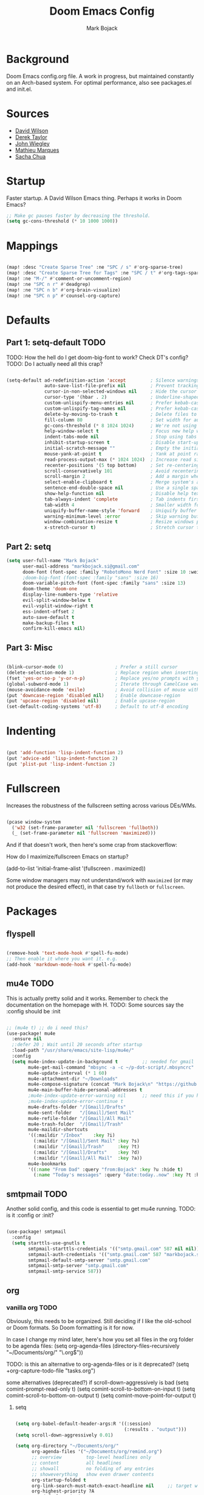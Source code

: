 #+TITLE: Doom Emacs Config
#+AUTHOR: Mark Bojack
#+EMAIL: markbojack@outlook.com
#+DESCRIPTION: Personal config.org document for Doom Emacs (v2.0.9)
#+STARTUP: overview
#+PROPERTY: header-args :results silent

* Background
Doom Emacs config.org file.  A work in progress, but maintained constantly on an Arch-based system.
For optimal performance, also see packages.el and init.el.

* Sources
- [[https://github.com/daviwil][David Wilson]]
- [[https://gitlab.com/dwt1][Derek Taylor]]
- [[https://github.com/jwiegley/dot-emacs/][John Wiegley]]
- [[https://github.com/angrybacon/dotemacs][Mathieu Marques]]
- [[https://github.com/sachac][Sacha Chua]]

* Startup

Faster startup.  A David Wilson Emacs thing.  Perhaps it works in Doom Emacs?

#+begin_src emacs-lisp :tangle yes
;; Make gc pauses faster by decreasing the threshold.
(setq gc-cons-threshold (* 10 1000 1000))
#+end_src

* Mappings

#+begin_src emacs-lisp :tangle yes

(map! :desc "Create Sparse Tree" :ne "SPC / s" #'org-sparse-tree)
(map! :desc "Create Sparse Tree for Tags" :ne "SPC / t" #'org-tags-sparse-tree)
(map! :ne "M-/" #'comment-or-uncomment-region)
(map! :ne "SPC n r" #'deadgrep)
(map! :ne "SPC n b" #'org-brain-visualize)
(map! :ne "SPC n p" #'counsel-org-capture)

#+end_src

* Defaults

** Part 1: setq-default :TODO:

TODO: How the hell do I get doom-big-font to work?  Check DT's config?
TODO: Do I actually need all this crap?

#+begin_src emacs-lisp :tangle yes

(setq-default ad-redefinition-action 'accept         ; Silence warnings for redefinition
              auto-save-list-file-prefix nil         ; Prevent tracking for auto-saves
              cursor-in-non-selected-windows nil     ; Hide the cursor in inactive windows
              cursor-type '(hbar . 2)                ; Underline-shaped cursor
              custom-unlispify-menu-entries nil      ; Prefer kebab-case for titles
              custom-unlispify-tag-names nil         ; Prefer kebab-case for symbols
              delete-by-moving-to-trash t            ; Delete files to trash
              fill-column 80                         ; Set width for automatic line breaks
              gc-cons-threshold (* 8 1024 1024)      ; We're not using Game Boys anymore
              help-window-select t                   ; Focus new help windows when opened
              indent-tabs-mode nil                   ; Stop using tabs to indent
              inhibit-startup-screen t               ; Disable start-up screen
              initial-scratch-message ""             ; Empty the initial *scratch* buffer
              mouse-yank-at-point t                  ; Yank at point rather than pointer
              read-process-output-max (* 1024 1024)  ; Increase read size per process
              recenter-positions '(5 top bottom)     ; Set re-centering positions
              scroll-conservatively 101              ; Avoid recentering when scrolling far
              scroll-margin 2                        ; Add a margin when scrolling vertically
              select-enable-clipboard t              ; Merge system's and Emacs' clipboard
              sentence-end-double-space nil          ; Use a single space after dots
              show-help-function nil                 ; Disable help text everywhere
              tab-always-indent 'complete            ; Tab indents first then tries completions
              tab-width 4                            ; Smaller width for tab characters
              uniquify-buffer-name-style 'forward    ; Uniquify buffer names
              warning-minimum-level :error           ; Skip warning buffers
              window-combination-resize t            ; Resize windows proportionally
              x-stretch-cursor t)                    ; Stretch cursor to the glyph width

#+end_src

** Part 2: setq

#+begin_src emacs-lisp :tangle yes
(setq user-full-name "Mark Bojack"
      user-mail-address "markbojack.si@gmail.com"
      doom-font (font-spec :family "RobotoMono Nerd Font" :size 10 :weight 'bold)
      ;doom-big-font (font-spec :family "sans" :size 16)
      doom-variable-pitch-font (font-spec :family "sans" :size 13)
      doom-theme 'doom-one
      display-line-numbers-type 'relative
      evil-split-window-below t
      evil-vsplit-window-right t
      ess-indent-offset 2
      auto-save-default t
      make-backup-files t
      confirm-kill-emacs nil)

#+end_src

** Part 3: Misc

#+begin_src emacs-lisp :tangle yes

(blink-cursor-mode 0)                   ; Prefer a still cursor
(delete-selection-mode 1)               ; Replace region when inserting text
(fset 'yes-or-no-p 'y-or-n-p)           ; Replace yes/no prompts with y/n
(global-subword-mode 1)                 ; Iterate through CamelCase words
(mouse-avoidance-mode 'exile)           ; Avoid collision of mouse with point
(put 'downcase-region 'disabled nil)    ; Enable downcase-region
(put 'upcase-region 'disabled nil)      ; Enable upcase-region
(set-default-coding-systems 'utf-8)     ; Default to utf-8 encoding

#+end_src

* Indenting

#+begin_src emacs-lisp :tangle yes

(put 'add-function 'lisp-indent-function 2)
(put 'advice-add 'lisp-indent-function 2)
(put 'plist-put 'lisp-indent-function 2)

#+end_src

* Fullscreen

Increases the robustness of the fullscreen setting across various DEs/WMs.

#+begin_src emacs-lisp :tangle yes

(pcase window-system
  ('w32 (set-frame-parameter nil 'fullscreen 'fullboth))
  (_ (set-frame-parameter nil 'fullscreen 'maximized)))

#+end_src

And if that doesn't work, then here's some crap from stackoverflow:

How do I maximize/fullscreen Emacs on startup?

(add-to-list 'initial-frame-alist '(fullscreen . maximized))

Some window managers may not understand/work with =maximized= (or may not
produce the desired effect), in that case try ~fullboth~ or ~fullscreen~.

* Packages

** flyspell


#+begin_src emacs-lisp :tangle yes

(remove-hook 'text-mode-hook #'spell-fu-mode)
;; Then enable it where you want it. e.g.
(add-hook 'markdown-mode-hook #'spell-fu-mode)

#+end_src

** mu4e :TODO:

This is actually pretty solid and it works.  Remember to check the documentation on the homepage with H.
TODO: Some sources say the :config should be :init

#+begin_src emacs-lisp :tangle yes

;; (mu4e t) ;; do i need this?
(use-package! mu4e
  :ensure nil
  ;:defer 20 ; Wait until 20 seconds after startup
  :load-path "/usr/share/emacs/site-lisp/mu4e/"
  :config
  (setq mu4e-index-update-in-background t         ;; needed for gmail
        mu4e-get-mail-command "mbsync -a -c ~/p-dot-script/.mbsyncrc"     ;; bc i has custom .mbsyncrc
        mu4e-update-interval (* 1 60)
        mu4e-attachment-dir "~/Downloads"
        mu4e-compose-signature (concat "Mark Bojack\n" "https://github.com/markbojack\n" "Sent with mu4e from Doom Emacs\n")
        mu4e-main-buffer-hide-personal-addresses t
        ;mu4e-index-update-error-warning nil      ;; need this if you have gpg2 encrypted pass in your ~/.mbsyncrc
        ;mu4e-index-update-error-continue t
        mu4e-drafts-folder "/[Gmail]/Drafts"
        mu4e-sent-folder   "/[Gmail]/Sent Mail"
        mu4e-refile-folder "/[Gmail]/All Mail"
        mu4e-trash-folder  "/[Gmail]/Trash"
        mu4e-maildir-shortcuts
        '((:maildir "/Inbox"    :key ?i)
          (:maildir "/[Gmail]/Sent Mail" :key ?s)
          (:maildir "/[Gmail]/Trash"     :key ?t)
          (:maildir "/[Gmail]/Drafts"    :key ?d)
          (:maildir "/[Gmail]/All Mail"  :key ?a))
        mu4e-bookmarks
        '((:name "From Dad" :query "from:Bojack" :key ?u :hide t)
          (:name "Today's messages" :query "date:today..now" :key ?t :hide t))))

#+end_src

** smtpmail :TODO:

Another solid config, and this code is essential to get mu4e running.
TODO: is it :config or :init?

#+begin_src emacs-lisp :tangle yes

(use-package! smtpmail
  :config
  (setq starttls-use-gnutls t
        smtpmail-starttls-credentials '(("smtp.gmail.com" 587 nil nil))
        smtpmail-auth-credentials '(("smtp.gmail.com" 587 "markbojack.si@gmail.com" nil))
        smtpmail-default-smtp-server "smtp.gmail.com"
        smtpmail-smtp-server "smtp.gmail.com"
        smtpmail-smtp-service 587))

#+end_src

** org

*** vanilla org :TODO:

Obviously, this needs to be organized.  Still deciding if I like the old-school or Doom formats.  So Doom formatting is it for now.

In case I change my mind later, here's how you set all files in the org folder to be agenda files:
(setq org-agenda-files (directory-files-recursively "~/Documents/org/" "\.org$"))

TODO: is this an alternative to org-agenda-files or is it deprecated?
(setq +org-capture-todo-file "tasks.org")

some alternatives (deprecated?) if scroll-down-aggressively is bad
  (setq comint-prompt-read-only t)
  (setq comint-scroll-to-bottom-on-input t)
  (setq comint-scroll-to-bottom-on-output t)
  (setq comint-move-point-for-output t)


**** setq

#+begin_src emacs-lisp :tangle yes

(setq org-babel-default-header-args:R '((:session)
                                        (:results . "output")))
(setq scroll-down-aggressively 0.01)

(setq org-directory "~/Documents/org/"
      org-agenda-files '("~/Documents/org/remind.org")
      ;; overview         top-level headlines only
      ;; content          all headlines
      ;; showall          no folding of any entries
      ;; showeverything   show even drawer contents
      org-startup-folded t
      org-link-search-must-match-exact-headline nil     ;; target words with a link
      org-highest-priority ?A
      org-default-priority ?B
      org-lowest-priority ?C                            ;; does this really have to be ?E by default?
      org-ellipsis " ▾ "
      org-bullets-bullet-list '("·")
      org-tags-column -80
      org-agenda-files (ignore-errors (directory-files +org-dir t "\\.org$" t))
      org-log-done 'time
      org-refile-targets (quote ((nil :maxlevel . 1)))
      org-tags-column -80
      org-agenda-skip-scheduled-if-done t
      org-priority-faces '((65 :foreground "#e45649")   ;; 65 in ASCII is A, etc or type ?A, ?B, etc
                           (66 :foreground "#da8548")
                           (67 :foreground "#0098dd"))
      org-capture-templates '(("x" "Note" entry
                               (file+olp+datetree "journal.org")
                               "**** [ ] %U %?" :prepend t :kill-buffer t)
                              ("t" "Task" entry
                               (file+headline "tasks.org" "Inbox")
                               "* [ ] %?\n%i" :prepend t :kill-buffer t)))

#+end_src

**** hook

#+begin_src emacs-lisp :tangle yes

;; (add-hook! 'org-mode-hook #'+org-pretty-mode #'mixed-pitch-mode)  ;;  i don't like this
(add-hook! 'org-mode-hook (company-mode -1))
(add-hook! 'org-capture-mode-hook (company-mode -1))

#+end_src

**** popup rules

#+begin_src emacs-lisp :tangle yes

(set-popup-rule! "^\\*Org Agenda" :side 'bottom :size 0.90 :select t :ttl nil)
(set-popup-rule! "^CAPTURE.*\\.org$" :side 'bottom :size 0.90 :select t :ttl nil)

#+end_src

**** after

#+begin_src emacs-lisp :tangle yes

(after! org
  (set-face-attribute 'org-link nil
                      :weight 'normal
                      :background nil)
  (set-face-attribute 'org-code nil
                      :foreground "#a9a1e1"
                      :background nil)
  (set-face-attribute 'org-date nil
                      :foreground "#5B6268"
                      :background nil)
  (set-face-attribute 'org-level-1 nil
                      :foreground "steelblue2"
                      :background nil
                      :height 1.2
                      :weight 'normal)
  (set-face-attribute 'org-level-2 nil
                      :foreground "slategray2"
                      :background nil
                      :height 1.0
                      :weight 'normal)
  (set-face-attribute 'org-level-3 nil
                      :foreground "SkyBlue2"
                      :background nil
                      :height 1.0
                      :weight 'normal)
  (set-face-attribute 'org-level-4 nil
                      :foreground "DodgerBlue2"
                      :background nil
                      :height 1.0
                      :weight 'normal)
  (set-face-attribute 'org-level-5 nil
                      :weight 'normal)
  (set-face-attribute 'org-level-6 nil
                      :weight 'normal)
  (set-face-attribute 'org-document-title nil
                      :foreground "SlateGray1"
                      :background nil
                      :height 1.75
                      :weight 'bold)

#+end_src

*** org super agenda

[[https://github.com/alphapapa/org-super-agenda][Github.]]

#+begin_src emacs-lisp :tangle yes

(use-package! org-super-agenda
  :after org-agenda     ;; you can also do (after! org-agenda (setq ... ))
  :init
  (setq org-super-agenda-groups '((:name "Today"
                                   :time-grid t
                                   :scheduled today)
                                  (:name "Due today"
                                   :deadline today)
                                  (:name "Important"
                                   :priority "A")
                                  (:name "Overdue"
                                   :deadline past)
                                  (:name "Due soon"
                                   :deadline future)
                                  (:name "Big Outcomes"
                                   :tag "bo")))
  :config
  (org-super-agenda-mode))

#+end_src

*** org fancy priorities

#+begin_src emacs-lisp :tangle yes

(use-package org-fancy-priorities
  :ensure t
  :hook (org-mode . org-fancy-priorities-mode)
  ;; :config (setq org-fancy-priorities-list '("⚡" "⬆" "⬇" "☕")))
  :config (setq org-fancy-priorities-list '("" "" "")))      ;; the same icon with diff colors looks nice too

#+end_src

*** org brain

[[https://github.com/Kungsgeten/org-brain][Github.]]

#+begin_src emacs-lisp :tangle yes

(use-package org-brain
  :ensure t
  :init
  (with-eval-after-load 'evil
    (evil-set-initial-state 'org-brain-visualize-mode 'emacs))
  :config
  (bind-key "C-c b" 'org-brain-prefix-map org-mode-map)
  (setq org-id-track-globally t)
  (setq org-id-locations-file "~/.emacs.d/.org-id-locations")
  (add-hook 'before-save-hook #'org-brain-ensure-ids-in-buffer)
  (set-popup-rule! "^\\*org-brain" :side 'right :size 1.00 :select t :ttl nil)
  (push '("b" "Brain" plain (function org-brain-goto-end)
          "* %i%?" :empty-lines 1)
        org-capture-templates)
  (setq org-brain-visualize-default-choices 'all)
  (setq org-brain-title-max-length 12)
  (setq org-brain-include-file-entries nil
        org-brain-file-entries-use-title nil))

#+end_src

* Notes

Here are some additional functions/macros that could help you configure Doom:
- `load!' for loading external *.el files relative to this one
- `after!' for running code after a package has loaded
- `add-load-path!' for adding directories to the `load-path', relative to
  this file. Emacs searches the `load-path' when you load packages with
  `require' or `use-package'.
- `map!' for binding new keys
